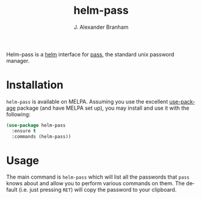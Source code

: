 #+TITLE: helm-pass
#+AUTHOR: J. Alexander Branham
#+EMAIL: branham@utexas.edu
#+LANGUAGE: en-us

Helm-pass is a [[https://emacs-helm.github.io/helm/][helm]] interface for [[https://www.passwordstore.org/][pass]], the standard unix password
manager. 

* Installation

  =helm-pass= is available on MELPA. Assuming you use the excellent
  [[https://github.com/jwiegley/use-package][use-package]] package (and have MELPA set up), you may install and use
  it with the following:

  #+BEGIN_SRC emacs-lisp
    (use-package helm-pass
      :ensure t
      :commands (helm-pass))
  #+END_SRC

* Usage
  
  The main command is ~helm-pass~ which will list all the passwords that
  =pass= knows about and allow you to perform various commands on them.
  The default (i.e. just pressing =RET=) will copy the password to your
  clipboard. 

